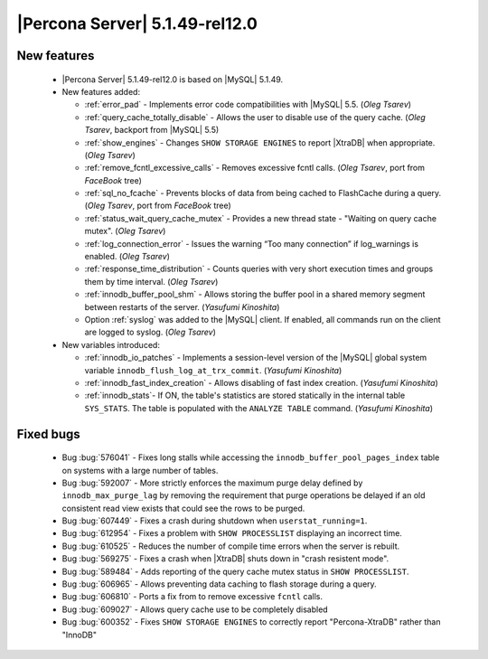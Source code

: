 .. rn:: 5.1.49-rel12.0

===============================
|Percona Server| 5.1.49-rel12.0
===============================

New features
============

  * |Percona Server| 5.1.49-rel12.0 is based on |MySQL| 5.1.49.

  * New features added:

    * :ref:`error_pad` - Implements error code compatibilities with |MySQL| 5.5. (*Oleg Tsarev*)

    * :ref:`query_cache_totally_disable` - Allows the user to disable use of the query cache. (*Oleg Tsarev*, backport from |MySQL| 5.5)

    * :ref:`show_engines` - Changes ``SHOW STORAGE ENGINES`` to report |XtraDB| when appropriate. (*Oleg Tsarev*)

    * :ref:`remove_fcntl_excessive_calls` - Removes excessive fcntl calls. (*Oleg Tsarev*, port from *FaceBook* tree)

    * :ref:`sql_no_fcache` - Prevents blocks of data from being cached to FlashCache during a query. (*Oleg Tsarev*, port from *FaceBook* tree)

    * :ref:`status_wait_query_cache_mutex` - Provides a new thread state - "Waiting on query cache mutex". (*Oleg Tsarev*)

    * :ref:`log_connection_error` - Issues the warning “Too many connection” if log_warnings is enabled. (*Oleg Tsarev*)

    * :ref:`response_time_distribution` - Counts queries with very short execution times and groups them by time interval. (*Oleg Tsarev*)

    * :ref:`innodb_buffer_pool_shm` - Allows storing the buffer pool in a shared memory segment between restarts of the server. (*Yasufumi Kinoshita*)

    * Option :ref:`syslog` was added to the |MySQL| client. If enabled, all commands run on the client are logged to syslog. (*Oleg Tsarev*)

  * New variables introduced:

    * :ref:`innodb_io_patches` - Implements a session-level version of the |MySQL| global system variable ``innodb_flush_log_at_trx_commit``. (*Yasufumi Kinoshita*)

    * :ref:`innodb_fast_index_creation` - Allows disabling of fast index creation. (*Yasufumi Kinoshita*)

    * :ref:`innodb_stats`- If ON, the table's statistics are stored statically in the internal table ``SYS_STATS``. The table is populated with the ``ANALYZE TABLE`` command. (*Yasufumi Kinoshita*)
 

Fixed bugs
==========

  * Bug :bug:`576041` - Fixes long stalls while accessing the ``innodb_buffer_pool_pages_index`` table on systems with a large number of tables.

  * Bug :bug:`592007` - More strictly enforces the maximum purge delay defined by ``innodb_max_purge_lag`` by removing the requirement that purge operations be delayed if an old consistent read view exists that could see the rows to be purged.

  * Bug :bug:`607449` - Fixes a crash during shutdown when ``userstat_running=1``.

  * Bug :bug:`612954` - Fixes a problem with ``SHOW PROCESSLIST`` displaying an incorrect time.

  * Bug :bug:`610525` - Reduces the number of compile time errors when the server is rebuilt.

  * Bug :bug:`569275` - Fixes a crash when |XtraDB| shuts down in "crash resistent mode".

  * Bug :bug:`589484` - Adds reporting of the query cache mutex status in ``SHOW PROCESSLIST``.

  * Bug :bug:`606965` - Allows preventing data caching to flash storage during a query.

  * Bug :bug:`606810` - Ports a fix from to remove excessive ``fcntl`` calls.

  * Bug :bug:`609027` - Allows query cache use to be completely disabled

  * Bug :bug:`600352` - Fixes ``SHOW STORAGE ENGINES`` to correctly report "Percona-XtraDB" rather than "InnoDB"
